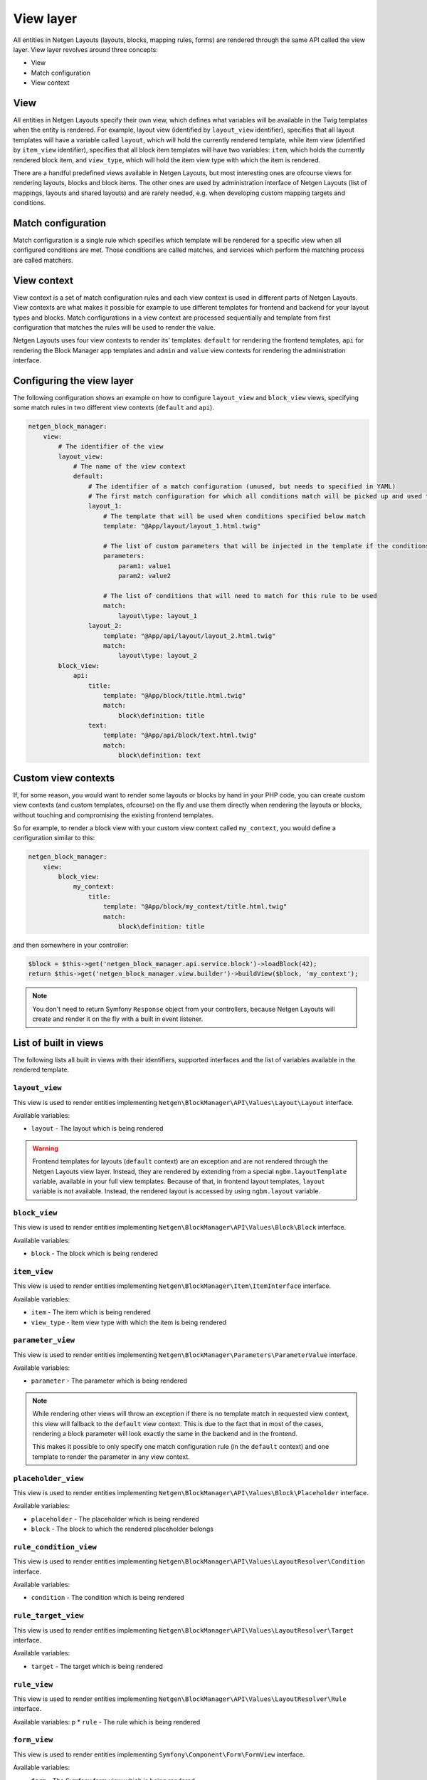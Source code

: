 View layer
==========

All entities in Netgen Layouts (layouts, blocks, mapping rules, forms) are
rendered through the same API called the view layer. View layer revolves around
three concepts:

* View
* Match configuration
* View context

View
----

All entities in Netgen Layouts specify their own view, which defines what
variables will be available in the Twig templates when the entity is rendered.
For example, layout view (identified by ``layout_view`` identifier), specifies
that all layout templates will have a variable called ``layout``, which will
hold the currently rendered template, while item view (identified by
``item_view`` identifier), specifies that all block item templates will have two
variables: ``item``, which holds the currently rendered block item, and
``view_type``, which will hold the item view type with which the item is
rendered.

There are a handful predefined views available in Netgen Layouts, but most
interesting ones are ofcourse views for rendering layouts, blocks and block
items. The other ones are used by administration interface of Netgen Layouts
(list of mappings, layouts and shared layouts) and are rarely needed, e.g. when
developing custom mapping targets and conditions.

Match configuration
-------------------

Match configuration is a single rule which specifies which template will be
rendered for a specific view when all configured conditions are met. Those
conditions are called matches, and services which perform the matching process
are called matchers.

View context
------------

View context is a set of match configuration rules and each view context is used
in different parts of Netgen Layouts. View contexts are what makes it possible
for example to use different templates for frontend and backend for your layout
types and blocks. Match configurations in a view context are processed
sequentially and template from first configuration that matches the rules will
be used to render the value.

Netgen Layouts uses four view contexts to render its' templates: ``default`` for
rendering the frontend templates, ``api`` for rendering the Block Manager app
templates and ``admin`` and ``value`` view contexts for rendering the
administration interface.

Configuring the view layer
--------------------------

The following configuration shows an example on how to configure ``layout_view``
and ``block_view`` views, specifying some match rules in two different view
contexts (``default`` and ``api``).

.. code-block:: yaml

    netgen_block_manager:
        view:
            # The identifier of the view
            layout_view:
                # The name of the view context
                default:
                    # The identifier of a match configuration (unused, but needs to specified in YAML)
                    # The first match configuration for which all conditions match will be picked up and used to render the view
                    layout_1:
                        # The template that will be used when conditions specified below match
                        template: "@App/layout/layout_1.html.twig"

                        # The list of custom parameters that will be injected in the template if the conditions specified below match
                        parameters:
                            param1: value1
                            param2: value2

                        # The list of conditions that will need to match for this rule to be used
                        match:
                            layout\type: layout_1
                    layout_2:
                        template: "@App/api/layout/layout_2.html.twig"
                        match:
                            layout\type: layout_2
            block_view:
                api:
                    title:
                        template: "@App/block/title.html.twig"
                        match:
                            block\definition: title
                    text:
                        template: "@App/api/block/text.html.twig"
                        match:
                            block\definition: text

Custom view contexts
--------------------

If, for some reason, you would want to render some layouts or blocks by hand in
your PHP code, you can create custom view contexts (and custom templates,
ofcourse) on the fly and use them directly when rendering the layouts or blocks,
without touching and compromising the existing frontend templates.

So for example, to render a block view with your custom view context called
``my_context``, you would define a configuration similar to this:

.. code-block:: yaml

    netgen_block_manager:
        view:
            block_view:
                my_context:
                    title:
                        template: "@App/block/my_context/title.html.twig"
                        match:
                            block\definition: title

and then somewhere in your controller:

.. code-block:: php

    $block = $this->get('netgen_block_manager.api.service.block')->loadBlock(42);
    return $this->get('netgen_block_manager.view.builder')->buildView($block, 'my_context');

.. note::

    You don't need to return Symfony ``Response`` object from your controllers,
    because Netgen Layouts will create and render it on the fly with a built in
    event listener.

List of built in views
----------------------

The following lists all built in views with their identifiers, supported
interfaces and the list of variables available in the rendered template.

``layout_view``
~~~~~~~~~~~~~~~

This view is used to render entities implementing
``Netgen\BlockManager\API\Values\Layout\Layout`` interface.

Available variables:

* ``layout`` - The layout which is being rendered

.. warning::

    Frontend templates for layouts (``default`` context) are an exception and
    are not rendered through the Netgen Layouts view layer. Instead, they are
    rendered by extending from a special ``ngbm.layoutTemplate`` variable,
    available in your full view templates. Because of that, in frontend layout
    templates, ``layout`` variable is not available. Instead, the rendered
    layout is accessed by using ``ngbm.layout`` variable.

``block_view``
~~~~~~~~~~~~~~

This view is used to render entities implementing
``Netgen\BlockManager\API\Values\Block\Block`` interface.

Available variables:

* ``block`` - The block which is being rendered

``item_view``
~~~~~~~~~~~~~

This view is used to render entities implementing
``Netgen\BlockManager\Item\ItemInterface`` interface.

Available variables:

* ``item`` - The item which is being rendered
* ``view_type`` - Item view type with which the item is being rendered

``parameter_view``
~~~~~~~~~~~~~~~~~~

This view is used to render entities implementing
``Netgen\BlockManager\Parameters\ParameterValue`` interface.

Available variables:

* ``parameter`` - The parameter which is being rendered

.. note::

    While rendering other views will throw an exception if there is no template
    match in requested view context, this view will fallback to the ``default``
    view context. This is due to the fact that in most of the cases, rendering
    a block parameter will look exactly the same in the backend and in the
    frontend.

    This makes it possible to only specify one match configuration rule (in the
    ``default`` context) and one template to render the parameter in any view
    context.

``placeholder_view``
~~~~~~~~~~~~~~~~~~~~

This view is used to render entities implementing
``Netgen\BlockManager\API\Values\Block\Placeholder`` interface.

Available variables:

* ``placeholder`` - The placeholder which is being rendered
* ``block`` - The block to which the rendered placeholder belongs

``rule_condition_view``
~~~~~~~~~~~~~~~~~~~~~~~

This view is used to render entities implementing
``Netgen\BlockManager\API\Values\LayoutResolver\Condition`` interface.

Available variables:

* ``condition`` - The condition which is being rendered

``rule_target_view``
~~~~~~~~~~~~~~~~~~~~

This view is used to render entities implementing
``Netgen\BlockManager\API\Values\LayoutResolver\Target`` interface.

Available variables:

* ``target`` - The target which is being rendered

``rule_view``
~~~~~~~~~~~~~

This view is used to render entities implementing
``Netgen\BlockManager\API\Values\LayoutResolver\Rule`` interface.

Available variables:
p
* ``rule`` - The rule which is being rendered

``form_view``
~~~~~~~~~~~~~

This view is used to render entities implementing
``Symfony\Component\Form\FormView`` interface.

Available variables:

* ``form`` - The Symfony form view which is being rendered
* ``formObject`` - The underlying Symfony form from which the view was built

List of built in matchers
-------------------------

The following lists all built in view matchers. As a rule of thumb, all matchers
accept either a scalar or an array of scalars as their value. If an array is
provided, the matcher will match if any of the values in the provided array is
matched.

.. note::

    While you can use all matchers in all views, most of the combinations do not
    make sense and will simply not match. For example, using ``layout\type``
    matcher in ``block_view`` view will never match since ``block_view`` renders
    a block, while ``layout\type`` matches on layout type of a rendered layout.

``block\definition``
~~~~~~~~~~~~~~~~~~~~

Matches on block definition of the rendered block.

* Available in: ``block_view``
* Example:

  .. code-block:: yaml

      match:
          block\definition: title

``block\view_type``
~~~~~~~~~~~~~~~~~~~

Matches on view type of the rendered block.

* Available in: ``block_view``
* Example:

  .. code-block:: yaml

      match:
          block\view_type: title

``layout\type``
~~~~~~~~~~~~~~~

Matches on layout type of the rendered layout.

* Available in: ``layout_view``
* Example:

  .. code-block:: yaml

      match:
          layout\type: layout_3

``layout\shared``
~~~~~~~~~~~~~~~~~

Matches on the shared flag of the rendered layout.

* Available in: ``layout_view``
* Example:

  .. code-block:: yaml

      match:
          layout\shared: true


.. note::

    While this matcher accepts an array as its value as all other matchers do,
    it will discard any other value in the array except the first one. This
    makes sense, since the only valid value for this matcher is a boolean.

``item\value_type``
~~~~~~~~~~~~~~~~~~~

Matches on the type of rendered item.

* Available in: ``item_view``
* Example:

  .. code-block:: yaml

      match:
          item\value_type: ezlocation

``item\view_type``
~~~~~~~~~~~~~~~~~~

Matches on item view type of the rendered item.

* Available in: ``item_view``
* Example:

  .. code-block:: yaml

      match:
          item\view_type: standard_with_intro

``parameter\type``
~~~~~~~~~~~~~~~~~~

Matches on type of the rendered parameter.

* Available in: ``parameter_view``
* Example:

  .. code-block:: yaml

      match:
          parameter\type: link

``rule_condition\type``
~~~~~~~~~~~~~~~~~~~~~~~

Matches on type of the rendered condition.

* Available in: ``rule_condition_view``
* Example:

  .. code-block:: yaml

      match:
          rule_condition\type: query_parameter

``rule_target\type``
~~~~~~~~~~~~~~~~~~~~

Matches on type of the rendered target.

* Available in: ``rule_target_view``
* Example:

  .. code-block:: yaml

      match:
          rule_target\type: query_parameter

``form\type``
~~~~~~~~~~~~~

Matches on type of the Symfony form which is rendered.

.. tip::

    This matcher is usually used with the matchers detailed below, if you wish,
    for example, to separate templates for rendering block create and block edit
    forms.

* Available in: ``form_view``
* Example:

  .. code-block:: yaml

      match:
          form\type: Netgen\BlockManager\Layout\Form\EditType

``form\block\definition``
~~~~~~~~~~~~~~~~~~~~~~~~~

Matches on block definition of a block which is edited through the Symfony form.

* Available in: ``form_view``
* Example:

  .. code-block:: yaml

      match:
          form\block\definition: title

``form\query\type``
~~~~~~~~~~~~~~~~~~~

Matches on query type of a query which is edited through the Symfony form.

* Available in: ``form_view``
* Example:

  .. code-block:: yaml

      match:
          form\query\type: ezcontent_search

``form\config\config_key``
~~~~~~~~~~~~~~~~~~~~~~~~~~

Matches on the config key of a config which is edited through the Symfony form.

* Available in: ``form_view``
* Example:

  .. code-block:: yaml

      match:
          form\config\config_key: http_cache

``form\config\value_type``
~~~~~~~~~~~~~~~~~~~~~~~~~~

Matches on the type of value for which the config is edited through the Symfony
form.

.. tip::

    This matcher is usually used with ``form\config\config_key`` matcher because
    most of the time, forms for rendering different aspects of value
    configuration will be different.

* Available in: ``form_view``
* Example:

  .. code-block:: yaml

      match:
          form\config\config_key: http_cache
          form\config\value_type: Netgen\BlockManager\API\Values\Block\Block
